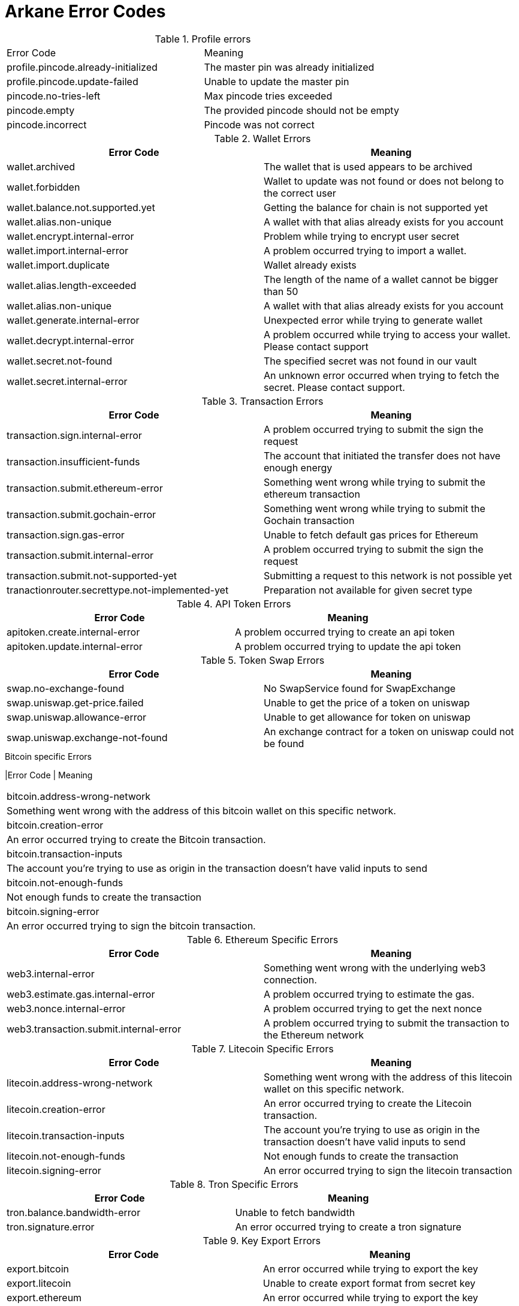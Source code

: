 = Arkane Error Codes

.Profile errors
|===
|Error Code | Meaning
|profile.pincode.already-initialized
|The master pin was already initialized

|profile.pincode.update-failed
|Unable to update the master pin

|pincode.no-tries-left
|Max pincode tries exceeded

|pincode.empty
|The provided pincode should not be empty

|pincode.incorrect
|Pincode was not correct
|===

.Wallet Errors
|===
|Error Code | Meaning

|wallet.archived
|The wallet that is used appears to be archived

|wallet.forbidden
|Wallet to update was not found or does not belong to the correct user

|wallet.balance.not.supported.yet
|Getting the balance for chain is not supported yet

|wallet.alias.non-unique
|A wallet with that alias already exists for you account

|wallet.encrypt.internal-error
|Problem while trying to encrypt user secret

|wallet.import.internal-error
|A problem occurred trying to import a wallet.

|wallet.import.duplicate
|Wallet already exists

|wallet.alias.length-exceeded
|The length of the name of a wallet cannot be bigger than 50

|wallet.alias.non-unique
|A wallet with that alias already exists for you account

|wallet.generate.internal-error
|Unexpected error while trying to generate wallet

|wallet.decrypt.internal-error
|A problem occurred while trying to access your wallet. Please contact support

|wallet.secret.not-found
|The specified secret was not found in our vault

|wallet.secret.internal-error
|An unknown error occurred when trying to fetch the secret. Please contact support.
|===

.Transaction Errors
|===
|Error Code | Meaning

|transaction.sign.internal-error
|A problem occurred trying to submit the sign the request

|transaction.insufficient-funds
|The account that initiated the transfer does not have enough energy

|transaction.submit.ethereum-error
|Something went wrong while trying to submit the ethereum transaction

|transaction.submit.gochain-error
|Something went wrong while trying to submit the Gochain transaction

|transaction.sign.gas-error
|Unable to fetch default gas prices for Ethereum

|transaction.submit.internal-error
|A problem occurred trying to submit the sign the request

|transaction.submit.not-supported-yet
|Submitting a request to this network is not possible yet

|tranactionrouter.secrettype.not-implemented-yet
|Preparation not available for given secret type
|===

.API Token Errors
|===
|Error Code | Meaning

|apitoken.create.internal-error
|A problem occurred trying to create an api token

|apitoken.update.internal-error
|A problem occurred trying to update the api token
|===

.Token Swap Errors
|===
|Error Code | Meaning

|swap.no-exchange-found
|No SwapService found for SwapExchange

|swap.uniswap.get-price.failed
|Unable to get the price of a token on uniswap

|swap.uniswap.allowance-error
|Unable to get allowance for token on uniswap

|swap.uniswap.exchange-not-found
|An exchange contract for a token on uniswap could not be found
|===

.Bitcoin specific Errors
|Error Code | Meaning
|===
|bitcoin.address-wrong-network
|Something went wrong with the address of this bitcoin wallet on this specific network.

|bitcoin.creation-error
|An error occurred trying to create the Bitcoin transaction.

|bitcoin.transaction-inputs
|The account you're trying to use as origin in the transaction doesn't have valid inputs to send

|bitcoin.not-enough-funds
|Not enough funds to create the transaction

|bitcoin.signing-error
|An error occurred trying to sign the bitcoin transaction.
|===

.Ethereum Specific Errors
|===
|Error Code | Meaning

|web3.internal-error
|Something went wrong with the underlying web3 connection.

|web3.estimate.gas.internal-error
|A problem occurred trying to estimate the gas.

|web3.nonce.internal-error
|A problem occurred trying to get the next nonce

|web3.transaction.submit.internal-error
|A problem occurred trying to submit the transaction to the Ethereum network
|===

.Litecoin Specific Errors
|===
|Error Code | Meaning

|litecoin.address-wrong-network
|Something went wrong with the address of this litecoin wallet on this specific network.

|litecoin.creation-error
|An error occurred trying to create the Litecoin transaction.

|litecoin.transaction-inputs
|The account you're trying to use as origin in the transaction doesn't have valid inputs to send

|litecoin.not-enough-funds
|Not enough funds to create the transaction

|litecoin.signing-error
|An error occurred trying to sign the litecoin transaction
|===

.Tron Specific Errors
|===
|Error Code | Meaning

|tron.balance.bandwidth-error
|Unable to fetch bandwidth

|tron.signature.error
|An error occurred trying to create a tron signature
|===

.Key Export Errors
|===
|Error Code | Meaning

|export.bitcoin
|An error occurred while trying to export the key

|export.litecoin
|Unable to create export format from secret key

|export.ethereum
|An error occurred while trying to export the key

|export.gochain
|An error occurred while trying to export the gochain key

|export.vechain
|An error occurred while trying to export the key

|export.tron
|An error occurred while trying to export the key
|===